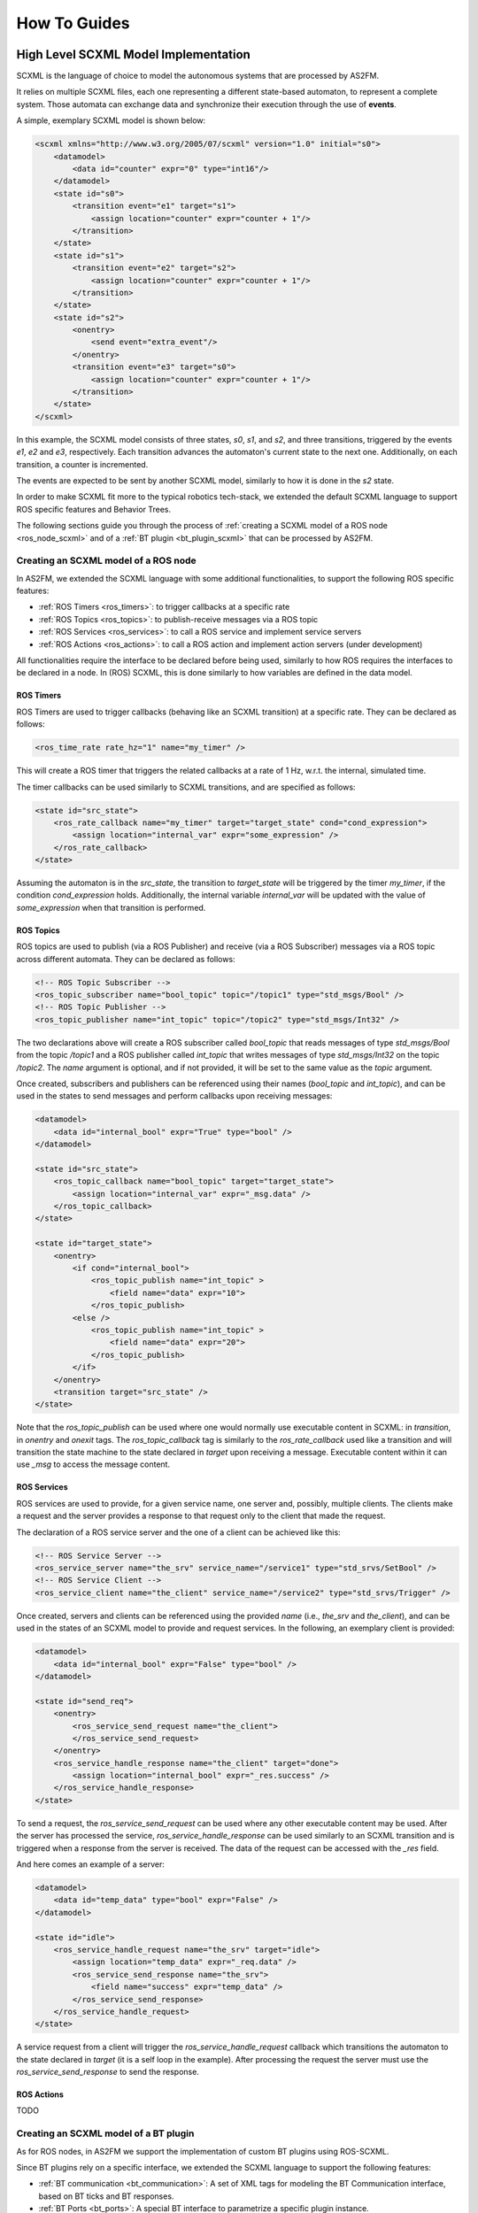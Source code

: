 .. _howto:

How To Guides
=============


.. _scxml_howto:

High Level SCXML Model Implementation
-------------------------------------

SCXML is the language of choice to model the autonomous systems that are processed by AS2FM.

It relies on multiple SCXML files, each one representing a different state-based automaton, to represent a complete system.
Those automata can exchange data and synchronize their execution through the use of **events**.

A simple, exemplary SCXML model is shown below:

.. code-block:: xml

    <scxml xmlns="http://www.w3.org/2005/07/scxml" version="1.0" initial="s0">
        <datamodel>
            <data id="counter" expr="0" type="int16"/>
        </datamodel>
        <state id="s0">
            <transition event="e1" target="s1">
                <assign location="counter" expr="counter + 1"/>
            </transition>
        </state>
        <state id="s1">
            <transition event="e2" target="s2">
                <assign location="counter" expr="counter + 1"/>
            </transition>
        </state>
        <state id="s2">
            <onentry>
                <send event="extra_event"/>
            </onentry>
            <transition event="e3" target="s0">
                <assign location="counter" expr="counter + 1"/>
            </transition>
        </state>
    </scxml>

In this example, the SCXML model consists of three states, `s0`, `s1`, and `s2`, and three transitions, triggered by the events `e1`, `e2` and `e3`, respectively. Each transition advances the automaton's current state to the next one.
Additionally, on each transition, a counter is incremented.

The events are expected to be sent by another SCXML model, similarly to how it is done in the `s2` state.

In order to make SCXML fit more to the typical robotics tech-stack, we extended the default SCXML language to support ROS specific features and Behavior Trees.

The following sections guide you through the process of :ref:`creating a SCXML model of a ROS node <ros_node_scxml>` and of a :ref:`BT plugin <bt_plugin_scxml>` that can be processed by AS2FM.


.. _ros_node_scxml:

Creating an SCXML model of a ROS node
~~~~~~~~~~~~~~~~~~~~~~~~~~~~~~~~~~~~~

In AS2FM, we extended the SCXML language with some additional functionalities, to support the following ROS specific features:

* :ref:`ROS Timers <ros_timers>`: to trigger callbacks at a specific rate
* :ref:`ROS Topics <ros_topics>`: to publish-receive messages via a ROS topic
* :ref:`ROS Services <ros_services>`: to call a ROS service and implement service servers
* :ref:`ROS Actions <ros_actions>`: to call a ROS action and implement action servers (under development)

All functionalities require the interface to be declared before being used, similarly to how ROS requires the interfaces to be declared in a node.
In (ROS) SCXML, this is done similarly to how variables are defined in the data model.

.. _ros_timers:

ROS Timers
___________

ROS Timers are used to trigger callbacks (behaving like an SCXML transition) at a specific rate. They can be declared as follows:

.. code-block:: xml

    <ros_time_rate rate_hz="1" name="my_timer" />

This will create a ROS timer that triggers the related callbacks at a rate of 1 Hz, w.r.t. the internal, simulated time.

The timer callbacks can be used similarly to SCXML transitions, and are specified as follows:

.. code-block:: xml

    <state id="src_state">
        <ros_rate_callback name="my_timer" target="target_state" cond="cond_expression">
            <assign location="internal_var" expr="some_expression" />
        </ros_rate_callback>
    </state>

Assuming the automaton is in the `src_state`, the transition to `target_state` will be triggered by the timer `my_timer`, if the condition `cond_expression` holds.
Additionally, the internal variable `internal_var` will be updated with the value of `some_expression` when that transition is performed.


.. _ros_topics:

ROS Topics
___________

ROS topics are used to publish (via a ROS Publisher) and receive (via a ROS Subscriber) messages via a ROS topic across different automata. They can be declared as follows:

.. code-block:: xml

    <!-- ROS Topic Subscriber -->
    <ros_topic_subscriber name="bool_topic" topic="/topic1" type="std_msgs/Bool" />
    <!-- ROS Topic Publisher -->
    <ros_topic_publisher name="int_topic" topic="/topic2" type="std_msgs/Int32" />

The two declarations above will create a ROS subscriber called `bool_topic` that reads messages of type `std_msgs/Bool` from the topic `/topic1` and a ROS publisher called `int_topic` that writes messages of type `std_msgs/Int32` on the topic `/topic2`.
The `name` argument is optional, and if not provided, it will be set to the same value as the `topic` argument.

Once created, subscribers and publishers can be referenced using their names (`bool_topic` and `int_topic`), and can be used in the states to send messages and perform callbacks upon receiving messages:

.. code-block:: xml

    <datamodel>
        <data id="internal_bool" expr="True" type="bool" />
    </datamodel>

    <state id="src_state">
        <ros_topic_callback name="bool_topic" target="target_state">
            <assign location="internal_var" expr="_msg.data" />
        </ros_topic_callback>
    </state>

    <state id="target_state">
        <onentry>
            <if cond="internal_bool">
                <ros_topic_publish name="int_topic" >
                    <field name="data" expr="10">
                </ros_topic_publish>
            <else />
                <ros_topic_publish name="int_topic" >
                    <field name="data" expr="20">
                </ros_topic_publish>
            </if>
        </onentry>
        <transition target="src_state" />
    </state>

Note that the `ros_topic_publish` can be used where one would normally use executable content in SCXML: in `transition`, in `onentry` and `onexit` tags.
The `ros_topic_callback` tag is similarly to the `ros_rate_callback` used like a transition and will transition the state machine to the state declared in `target` upon receiving a message.
Executable content within it can use `_msg` to access the message content.

.. _ros_services:

ROS Services
____________

ROS services are used to provide, for a given service name, one server and, possibly, multiple clients.
The clients make a request and the server provides a response to that request only to the client that made the request.

The declaration of a ROS service server and the one of a client can be achieved like this:

.. code-block:: xml

    <!-- ROS Service Server -->
    <ros_service_server name="the_srv" service_name="/service1" type="std_srvs/SetBool" />
    <!-- ROS Service Client -->
    <ros_service_client name="the_client" service_name="/service2" type="std_srvs/Trigger" />

Once created, servers and clients can be referenced using the provided `name` (i.e., `the_srv` and `the_client`), and can be used in the states of an SCXML model to provide and request services.
In the following, an exemplary client is provided:

.. code-block:: xml

    <datamodel>
        <data id="internal_bool" expr="False" type="bool" />
    </datamodel>

    <state id="send_req">
        <onentry>
            <ros_service_send_request name="the_client">
            </ros_service_send_request>
        </onentry>
        <ros_service_handle_response name="the_client" target="done">
            <assign location="internal_bool" expr="_res.success" />
        </ros_service_handle_response>
    </state>

To send a request, the `ros_service_send_request` can be used where any other executable content may be used.
After the server has processed the service, `ros_service_handle_response` can be used similarly to an SCXML transition and is triggered when a response from the server is received.
The data of the request can be accessed with the `_res` field.

And here comes an example of a server:

.. code-block:: xml

    <datamodel>
        <data id="temp_data" type="bool" expr="False" />
    </datamodel>

    <state id="idle">
        <ros_service_handle_request name="the_srv" target="idle">
            <assign location="temp_data" expr="_req.data" />
            <ros_service_send_response name="the_srv">
                <field name="success" expr="temp_data" />
            </ros_service_send_response>
        </ros_service_handle_request>
    </state>

A service request from a client will trigger the `ros_service_handle_request` callback which transitions the automaton to the state declared in `target` (it is a self loop in the example).
After processing the request the server must use the `ros_service_send_response` to send the response.


.. _ros_actions:

ROS Actions
___________

TODO


.. _bt_plugin_scxml:

Creating an SCXML model of a BT plugin
~~~~~~~~~~~~~~~~~~~~~~~~~~~~~~~~~~~~~~

As for ROS nodes, in AS2FM we support the implementation of custom BT plugins using ROS-SCXML.

Since BT plugins rely on a specific interface, we extended the SCXML language to support the following features:

* :ref:`BT communication <bt_communication>`: A set of XML tags for modeling the BT Communication interface, based on BT ticks and BT responses.
* :ref:`BT Ports <bt_ports>`: A special BT interface to parametrize a specific plugin instance.


.. _bt_communication:

BT Communication
_________________

Normally, a BT plugin (or BT node), is idle until it receives a BT tick from a control node.
The BT tick is used to trigger the execution of the BT plugin, which will then return a BT response to the control node that sent the tick.

The BT plugin `AlwaysSuccess`, that returns `SUCCESS` each time it is ticked, can be implemented as follows:

.. code-block:: xml

    <scxml name="AlwaysSuccess" initial="idle">
        <state id="idle">
            <bt_tick target="idle">
                <bt_return_status status="SUCCESS" />
            </bt_tick>
            <bt_halt target="idle">
                <bt_return_halted/>
            </bt_halt>
        </state>
    </scxml>

In this example, there is only the `idle` state, always listening for an incoming `bt_tick` event.
When the tick is received, the plugin starts executing the body of the `bt_tick` tag, that returns a `SUCCESS` response and starts listening for a new `bt_tick`.

The BT plugin could receive also an `halt` request from the BT controller, that starts the execution of the `bt_halt` body.
In this example the `bt_halt` body contains only the `bt_return_halted` tag, that signals to the node that requested the halt that this was handled.

All BT plugins are expected to contain at least `bt_tick` and `bt_halt` tags.

Additionally, it is possible to model BT control nodes, that can send ticks to their children (that, in turns, are BT nodes as well) and receive their responses:

.. code-block:: xml

    <scxml initial="wait_for_tick" name="Inverter">
        <!-- A default BT port reporting the amount of children -->
        <bt_declare_port_in key="CHILDREN_COUNT" type="int8" />

        <datamodel>
            <data id="children_count" type="int8">
                <expr>
                    <bt_get_input key="CHILDREN_COUNT" />
                </expr>
            </data>
        </datamodel>

        <state id="wait_for_tick">
            <!-- Check if the state is valid. If not, go to error and stop -->
            <transition target="error" cond="children_count != 1" />
            <!-- React to an incoming BT Tick -->
            <bt_tick target="tick_child" />
            <bt_halt target="reset_child" />
        </state>

        <state id="reset_child">
            <onentry>
                <bt_halt_child id="0" />
            </onentry>
            <bt_child_halted id="0" target="wait_for_tick">
                <bt_return_halted/>
            </bt_child_halted>
        </state>

        <state id="tick_child">
            <onentry>
                <bt_tick_child id="0"/>
            </onentry>
            <bt_child_status id="0" cond="_bt.status == SUCCESS" target="wait_for_tick">
                <bt_return_status status="FAILURE" />
            </bt_child_status>
            <bt_child_status id="0" cond="_bt.status == FAILURE" target="wait_for_tick">
                <bt_return_status status="SUCCESS" />
            </bt_child_status>
            <bt_child_status id="0" cond="_bt.status == RUNNING" target="wait_for_tick">
                <bt_return_status status="RUNNING" />
            </bt_child_status>
        </state>

        <!-- A state to transition to when something did not work -->
        <state id="error" />

    </scxml>

In this example, the `Inverter` control node waits for a tick, then sends a tick to its child (identified by the id `0`), and waits for the response.
Once the child response is available, the control node inverts the response and sends it back to the control node that ticked it in the first place.

Similarly, in case it receives a halt request, the node sends a halt request to its child and waits for its response, before responding to its parent node that the halting request was fulfilled.

In this model, the `CHILDREN_COUNT` BT port is used to access the number of children of a control node instance, to check it is correctly configured.

Additional control nodes implementations are available in the `src/as2fm/resources <https://github.com/convince-project/AS2FM/blob/main/src/as2fm/resources/bt_control_nodes>`_ folder, and can be used as a reference to implement new ones.

.. _bt_ports:

BT Ports
________

When loading a BT plugin in the BT XML tree, it is possible to configure a specific plugin instance by means of the BT ports.

As in the case of ROS functionalities, BT ports need to be declared before being used, to provide the port name and expected type.

.. code-block:: xml

    <bt_declare_port_in key="my_string_port" type="string" />
    <bt_declare_port_in key="start_value" type="int32" />
    <bt_declare_port_out key="output_int" type="int32" />

Once declared, it is possible to reference to the port in multiple SCXML entries.

For example, we can use `my_string_port` to define the topic used by a ROS publisher.

.. code-block:: xml

    <ros_topic_publisher name="int_topic" type="std_msgs/Int32">
        <topic>
            <bt_get_input key="my_string_port" />
        </topic>
    </ros_topic_publisher>

Or we can use `start_value` to define the initial value of a variable.

.. code-block:: xml

    <datamodel>
        <data id="counter" type="int32">
            <expr>
                <bt_get_input key="start_value" />
            </expr>
        </data>
    </datamodel>

Finally, we can store a specific value to the blackboard (only for output ports).

.. code-block:: xml

    <state id="some_state">
        <onentry>
            ...
            <bt_set_output key="output_int" expr="new_value_expression" />
            ...
        </onentry>
        ...
    </state>


BT Ports can be declared either as input or output ports:

* input ports can refer to either fixed or mutable variables (i.e. blackboard variables)
* output ports on only refer to mutable variables

When a BT plugin declares an output port, this must be referenced to a `BT Blackboard` variable.
This is defined in the BT XML file, by providing a blackboard variable name wrapped by curly braces.


.. _main_xml_howto:

The System Description (High Level XML file)
---------------------------------------------

This file references all the components defining the system, including the Behavior Tree, its plugins and the additional nodes that might be running on the side.
Additionally, it contains additional configuration for the model, e.g. the maximum time the clock can reach or the tick rate of a Behavior Tree.

An exemplary system description is the following:

.. code-block:: xml

    <roaml>
        <parameters>
            <max_time value="100" unit="s" />
            <bt_tick_rate value="1.0" />
            <bt_tick_if_not_running value="true" />
        </parameters>

        <behavior_tree>
            <input type="bt.cpp-xml" src="./bt.xml" />
            <input type="bt-plugin-ascxml" src="./bt_topic_condition.ascxml" />
            <input type="bt-plugin-ascxml" src="./bt_topic_action.ascxml" />
        </behavior_tree>

        <node_models>
            <input type="node-ascxml" src="./battery_drainer.ascxml" />
            <input type="node-ascxml" src="./battery_manager.ascxml" />
        </node_models>

        <properties>
            <input type="jani" src="./battery_properties.jani" />
        </properties>
    </roaml>

.. _parameters:

Available Parameters
~~~~~~~~~~~~~~~~~~~~~

AS2FM provides a number of parameters to control the generation of the formal model. They are all contained in the tag `<parameters>`.

Max Time
____________

The maximum time the global clock is allowed to reach.

The tag is called `max_time`. The `value` argument is the max time, and the argument `unit` specifies the time unit of the provided value. Supported units are `s`, `ms`, `us`, `ns`.

For example `<max_time value="100" unit="s" />` would allow the model to run for 100 seconds.

Max Array Size
_________________

The maximum size assigned to a dynamic array.

The tag is called `max_array_size`. The `value` argument defines the max size the dynamic array can reach, and is 100 by default.

For example `<max_array_size value="100" />` would allow dynamic arrays to contain up tp 100 entries.

BT Tick Rate
_________________

The tick rate of the Behavior Tree (in Hz).

The tag is called `bt_tick_rate`. The `value` argument defines the tick rate in Hz, and is 1.0 by default.

For example `<bt_tick_rate value="10.0">` would tick the behavior tree with a frequency of _10Hz_.

BT Tick If Not Running
_________________________

Whether we shall keep ticking a Behavior Tree after it returns something different from `RUNNING` (i.e. `SUCCESS` or `FAILURE`).

The tag is called `bt_tick_if_not_running`. The `value` argument enables or disables the ticking of non-running Behavior Trees, and is set to `false` by default. After the tree is stopped, the model execution will stop as well.

For example `<bt_tick_if_not_running value="false" />` would stop ticking the tree after it returned either _SUCCESS_ or _FAILURE_.
